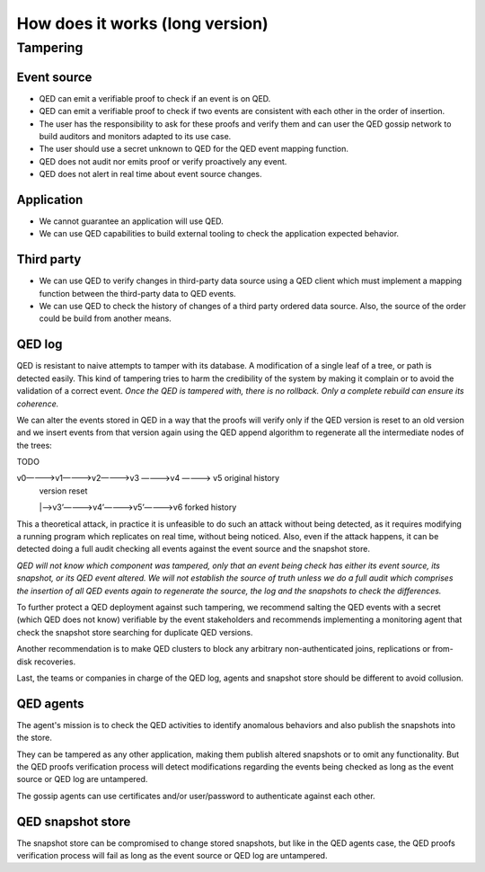 How does it works (long version)
================================

Tampering
---------

Event source
++++++++++++

* QED can emit a verifiable proof to check if an event is on QED.
* QED can emit a verifiable proof to check if two events are consistent with each other in the order of insertion.
* The user has the responsibility to ask for these proofs and verify them and can user the QED gossip network to build auditors and monitors adapted to its use case.
* The user should use a secret unknown to QED for the QED event mapping function.
* QED does not audit nor emits proof or verify proactively any event.
* QED does not alert in real time about event source changes.

Application
+++++++++++

- We cannot guarantee an application will use QED.
- We can use QED capabilities to build external tooling to check the application expected behavior.

Third party
+++++++++++

* We can use QED to verify changes in third-party data source using a QED client which must implement a mapping function between the third-party data to QED events.
* We can use QED to check the history of changes of a third party ordered data source. Also, the source of the order could be build from another means.

QED log
+++++++

QED is resistant to naive attempts to tamper with its database. A modification of a single leaf of a tree, or path is detected easily. This kind of tampering tries to harm the credibility of the system by making it complain or to avoid the validation of a correct event. *Once the QED is tampered with, there is no rollback. Only a complete rebuild can ensure its coherence.*

We can alter the events stored in QED in a way that the proofs will verify only if the QED version is reset to an old version and we insert events from that version again using the QED append algorithm to regenerate all the intermediate nodes of the trees:

TODO

v0————>v1————>v2————>v3 ————>v4 ————> v5              original history
                     |                                version reset
                     |—>v3’————>v4’————>v5’————>v6    forked history


This a theoretical attack, in practice it is unfeasible to do such an attack without being detected, as it requires modifying a running program which replicates on real time, without being noticed.
Also, even if the attack happens, it can be detected doing a full audit checking all events against the event source and the snapshot store.

*QED will not know which component was tampered, only that an event being check has either its event source, its snapshot, or its QED event altered. We will not establish the source of truth unless we do a full audit which comprises the insertion of all QED events again to regenerate the source, the log and the snapshots to check the differences.*

To further protect a QED deployment against such tampering, we recommend salting the QED events with a secret (which QED does not know) verifiable by the event stakeholders and recommends implementing a monitoring agent that check the snapshot store searching for duplicate QED versions.

Another recommendation is to make QED clusters to block any arbitrary non-authenticated joins, replications or from-disk recoveries.

Last, the teams or companies in charge of the QED log, agents and snapshot store should be different to avoid collusion.

QED agents
++++++++++

The agent's mission is to check the QED activities to identify anomalous behaviors and also publish the snapshots into the store.

They can be tampered as any other application, making them publish altered snapshots or to omit any functionality.
But the QED proofs verification process will detect modifications regarding the events being checked as long as the event source or QED log are untampered.

The gossip agents can use certificates and/or user/password to authenticate against each other.

QED snapshot store
++++++++++++++++++

The snapshot store can be compromised to change stored snapshots, but like in the QED agents case, the QED proofs verification process will fail as long as the event source or QED log are untampered.
